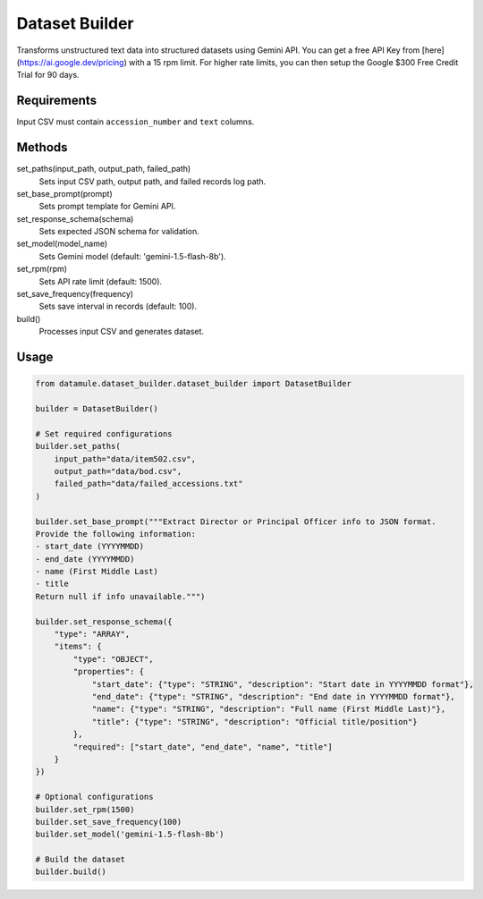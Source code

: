 Dataset Builder
==============

Transforms unstructured text data into structured datasets using Gemini API. You can get a free API Key from [here](https://ai.google.dev/pricing) with a 15 rpm limit. For higher rate limits, you can then setup the Google $300 Free Credit Trial for 90 days.

Requirements
-----------

Input CSV must contain ``accession_number`` and ``text`` columns.

Methods
-------

set_paths(input_path, output_path, failed_path)
    Sets input CSV path, output path, and failed records log path.

set_base_prompt(prompt)
    Sets prompt template for Gemini API.

set_response_schema(schema)
    Sets expected JSON schema for validation.

set_model(model_name)
    Sets Gemini model (default: 'gemini-1.5-flash-8b').

set_rpm(rpm)
    Sets API rate limit (default: 1500).

set_save_frequency(frequency)
    Sets save interval in records (default: 100).

build()
    Processes input CSV and generates dataset.

Usage
-----

.. code-block:: python

    from datamule.dataset_builder.dataset_builder import DatasetBuilder

    builder = DatasetBuilder()

    # Set required configurations
    builder.set_paths(
        input_path="data/item502.csv",
        output_path="data/bod.csv",
        failed_path="data/failed_accessions.txt"
    )

    builder.set_base_prompt("""Extract Director or Principal Officer info to JSON format. 
    Provide the following information:
    - start_date (YYYYMMDD)
    - end_date (YYYYMMDD)
    - name (First Middle Last)
    - title
    Return null if info unavailable.""")

    builder.set_response_schema({
        "type": "ARRAY",
        "items": {
            "type": "OBJECT",
            "properties": {
                "start_date": {"type": "STRING", "description": "Start date in YYYYMMDD format"},
                "end_date": {"type": "STRING", "description": "End date in YYYYMMDD format"},
                "name": {"type": "STRING", "description": "Full name (First Middle Last)"},
                "title": {"type": "STRING", "description": "Official title/position"}
            },
            "required": ["start_date", "end_date", "name", "title"]
        }
    })

    # Optional configurations
    builder.set_rpm(1500)
    builder.set_save_frequency(100)
    builder.set_model('gemini-1.5-flash-8b')

    # Build the dataset
    builder.build()